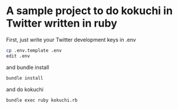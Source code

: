 * A sample project to do kokuchi in Twitter written in ruby

First, just write your Twitter development keys in .env 

#+BEGIN_SRC sh
cp .env.template .env
edit .env
#+END_SRC

and bundle install

#+BEGIN_SRC sh
bundle install
#+END_SRC

and do kokuchi

#+BEGIN_SRC sh
bundle exec ruby kokuchi.rb
#+END_SRC

